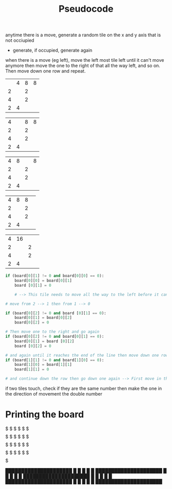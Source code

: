 #+TITLE: Pseudocode

anytime there is a move, generate a random tile on the x and y axis that is not occiupied
- generate, if occupied, generate again

when there is a move (eg left), move the left most tile left until it can't move anymore then move the one to the right of that all the way left, and so on. Then move down one row and repeat.

|   | 4 | 8 | 8 |
| 2 |   | 2 |   |
| 4 |   | 2 |   |
| 2 | 4 |   |   |

| 4 |   | 8 | 8 |
| 2 |   | 2 |   |
| 4 |   | 2 |   |
| 2 | 4 |   |   |

| 4 |  8 |    | 8 |
| 2 |   | 2 |   |
| 4 |   | 2 |   |
| 2 | 4 |   |   |

| 4 | 8 | 8 |   |
| 2 |   | 2 |   |
| 4 |   | 2 |   |
| 2 | 4 |   |   |

| 4 | 16 |   |   |
| 2 |    | 2 |   |
| 4 |    | 2 |   |
| 2 |  4 |   |   |

#+BEGIN_SRC python
if (board[0][1] != 0 and board[0][0] == 0):
    board[0][0] = board[0][1]
    board [0][1] = 0

    # --> This tile needs to move all the way to the left before it can go to the next one.

# move from 2 --> 1 then from 1 --> 0

if (board[0][2] != 0 and board [0][1] == 0):
    board[0][1] = board[0][2]
    board[0][2] = 0

# Then move one to the right and go again
if (board[0][2] != 0 and board[0][1] == 0):
    board[0][1] = board [0][2]
    board [0][2] = 0

# and again until it reaches the end of the line then move down one row and try again
if (board[1][1] != 0 and board[1][0] == 0):
    board[1][0] = board[1][1]
    board[1][1] = 0

# and continue down the row then go down one again --> First move in the x axis then move in the y axis and try to avoid out of bounds errors

#+END_SRC

if two tiles touch, check if they are the same number then make the one in the direction of movement the double number

* Printing the board
$$$$$$$$$$$$$$$$$$$$$
$    $    $    $    $
$$$$$$$$$$$$$$$$$$$$$
$    $    $    $    $
$$$$$$$$$$$$$$$$$$$$$
$    $    $    $    $
$$$$$$$$$$$$$$$$$$$$$
$    $    $    $    $
$$$$$$$$$$$$$$$$$$$$$

█████████████████████
█    █    █    █    █
█████████████████████
█    █    █    █    █
█████████████████████
█    █    █    █    █
█████████████████████
█    █    █    █    █
█████████████████████
